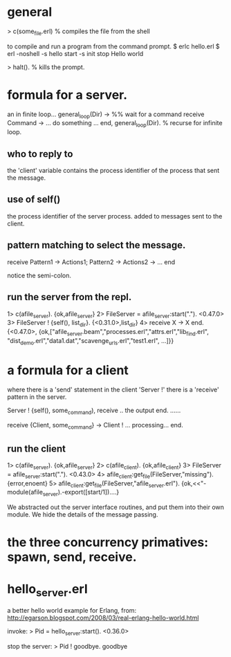 
* general
> c(some_file.erl)   % compiles the file from the shell

to compile and run a program from the command prompt.
$ erlc hello.erl
$ erl -noshell -s hello start -s init stop
Hello world

> halt().  % kills the prompt.

* formula for a server.
   an in finite loop...
general_loop(Dir) ->
    %% wait for a command
    receive
        Command ->
            ... do something ...
    end,
    general_loop(Dir).  % recurse for infinite loop.

** who to reply to
 the 'client' variable contains the process identifier of the process
 that sent the message.

** use of self()
the process identifier of the server process.
added to messages sent to the client.

** pattern matching to select the message.

receive
  Pattern1 ->
    Actions1;
  Pattern2 ->
    Actions2 ->
  ...
end

notice the semi-colon.

** run the server from the repl.
1> c(afile_server).
{ok,afile_server}
2> FileServer = afile_server:start(".").
<0.47.0>
3> FileServer ! {self(), list_dir}.
{<0.31.0>,list_dir}
4> receive X -> X end.
{<0.47.0>,
{ok,["afile_server.beam","processes.erl","attrs.erl","lib_find.erl",
"dist_demo.erl","data1.dat","scavenge_urls.erl","test1.erl",
...]}}

* a formula for a client

where there is a 'send' statement in the client 'Server !' there
is a 'receive' pattern in the server.

Server ! {self(), some_command),
receive
   .. the output
end.
......

receive
  {Client, some_command} ->
  Client ! ... processing...
end.

** run the client

1> c(afile_server).
{ok,afile_server}
2> c(afile_client).
{ok,afile_client}
3> FileServer = afile_server:start(".").
<0.43.0>
4> afile_client:get_file(FileServer,"missing").
{error,enoent}
5> afile_client:get_file(FileServer,"afile_server.erl").
{ok,<<"-module(afile_server).\n-export([start/1])....}

We abstracted out the server interface routines, and put them into
their own module.
We hide the details of the message passing.

* the three concurrency primatives: spawn, send, receive.

* hello_server.erl
a better hello world example for Erlang,
from: http://egarson.blogspot.com/2008/03/real-erlang-hello-world.html

invoke:
> Pid = hello_server:start().
<0.36.0>

stop the server:
> Pid ! goodbye.
goodbye
